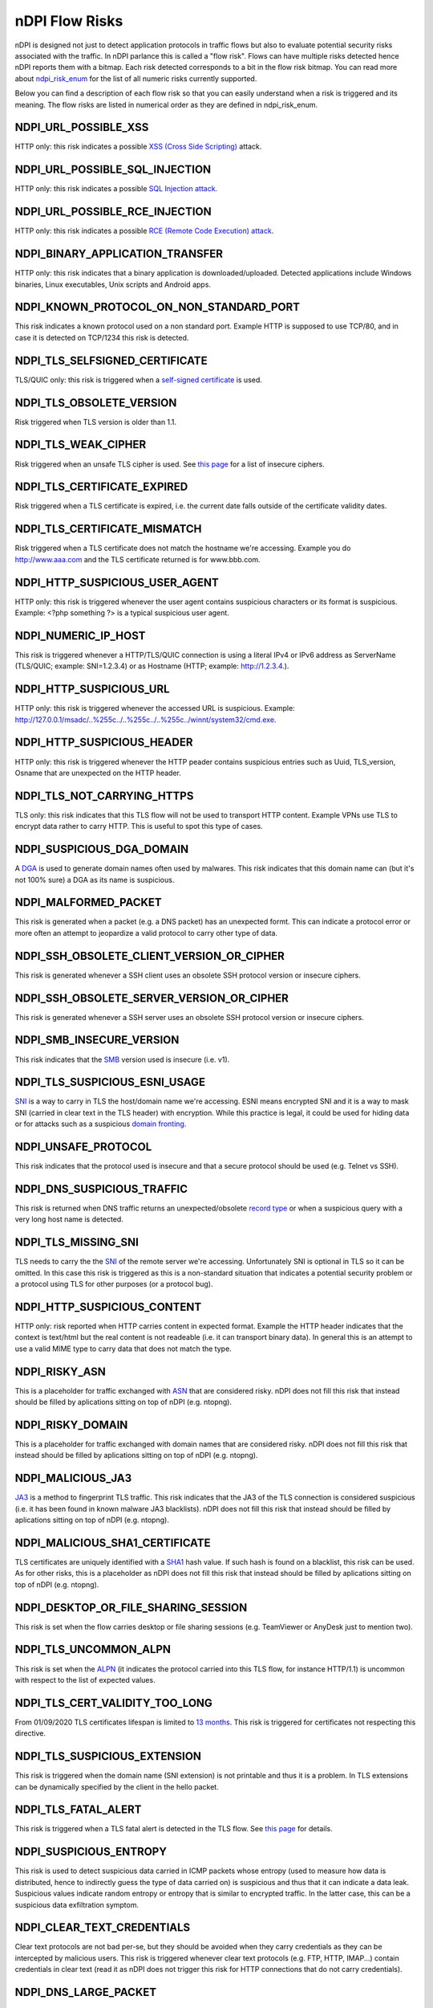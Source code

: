 nDPI Flow Risks
###############

nDPI is designed not just to detect application protocols in traffic flows but also to evaluate potential security risks associated with the traffic. In nDPI parlance this is called a "flow risk". Flows can have multiple risks detected hence nDPI reports them with a bitmap. Each risk detected corresponds to a bit in the flow risk bitmap. You can read more about `ndpi_risk_enum <https://github.com/ntop/nDPI/blob/dev/src/include/ndpi_typedefs.h>`_ for the list of all numeric risks currently supported.

Below you can find a description of each flow risk so that you can easily understand when a risk is triggered and its meaning. The flow risks are listed in numerical order as they are defined in ndpi_risk_enum.

.. _Risk 001:

NDPI_URL_POSSIBLE_XSS
=====================
HTTP only: this risk indicates a possible `XSS (Cross Side Scripting) <https://en.wikipedia.org/wiki/Cross-site_scripting>`_ attack.

.. _Risk 002:

NDPI_URL_POSSIBLE_SQL_INJECTION
===============================
HTTP only: this risk indicates a possible `SQL Injection attack <https://en.wikipedia.org/wiki/SQL_injection>`_.

.. _Risk 003:

NDPI_URL_POSSIBLE_RCE_INJECTION
===============================
HTTP only: this risk indicates a possible `RCE (Remote Code Execution) attack <https://en.wikipedia.org/wiki/Arbitrary_code_execution>`_.

.. _Risk 004:

NDPI_BINARY_APPLICATION_TRANSFER
================================
HTTP only: this risk indicates that a binary application is downloaded/uploaded. Detected applications include Windows binaries, Linux executables, Unix scripts and Android apps.

.. _Risk 005:

NDPI_KNOWN_PROTOCOL_ON_NON_STANDARD_PORT
========================================
This risk indicates a known protocol used on a non standard port. Example HTTP is supposed to use TCP/80, and in case it is detected on TCP/1234 this risk is detected.

.. _Risk 006:

NDPI_TLS_SELFSIGNED_CERTIFICATE
===============================
TLS/QUIC only: this risk is triggered when a `self-signed certificate <https://en.wikipedia.org/wiki/Self-signed_certificate>`_ is used.

.. _Risk 007:

NDPI_TLS_OBSOLETE_VERSION
=========================
Risk triggered when TLS version is older than 1.1.

.. _Risk 008:

NDPI_TLS_WEAK_CIPHER
====================
Risk triggered when an unsafe TLS cipher is used. See `this page <https://community.qualys.com/thread/18212-how-does-qualys-determine-the-server-cipher-suites>`_ for a list of insecure ciphers.

.. _Risk 009:

NDPI_TLS_CERTIFICATE_EXPIRED
============================
Risk triggered when a TLS certificate is expired, i.e. the current date falls outside of the certificate validity dates.

.. _Risk 010:

NDPI_TLS_CERTIFICATE_MISMATCH
=============================
Risk triggered when a TLS certificate does not match the hostname we're accessing. Example you do http://www.aaa.com and the TLS certificate returned is for www.bbb.com.

.. _Risk 011:

NDPI_HTTP_SUSPICIOUS_USER_AGENT
===============================
HTTP only: this risk is triggered whenever the user agent contains suspicious characters or its format is suspicious. Example: <?php something ?> is a typical suspicious user agent.

.. _Risk 012:

NDPI_NUMERIC_IP_HOST
=========================
This risk is triggered whenever a HTTP/TLS/QUIC connection is using a literal IPv4 or IPv6 address as ServerName (TLS/QUIC; example: SNI=1.2.3.4) or as Hostname (HTTP; example: http://1.2.3.4.).

.. _Risk 013:

NDPI_HTTP_SUSPICIOUS_URL
========================
HTTP only: this risk is triggered whenever the accessed URL is suspicious. Example: http://127.0.0.1/msadc/..%255c../..%255c../..%255c../winnt/system32/cmd.exe.

.. _Risk 014:

NDPI_HTTP_SUSPICIOUS_HEADER
===========================
HTTP only: this risk is triggered whenever the HTTP peader contains suspicious entries such as Uuid, TLS_version, Osname that are unexpected on the HTTP header.

.. _Risk 015:

NDPI_TLS_NOT_CARRYING_HTTPS
===========================
TLS only: this risk indicates that this TLS flow will not be used to transport HTTP content. Example VPNs use TLS to encrypt data rather to carry HTTP. This is useful to spot this type of cases.

.. _Risk 016:

NDPI_SUSPICIOUS_DGA_DOMAIN
==========================
A `DGA <https://en.wikipedia.org/wiki/Domain_generation_algorithm>`_ is used to generate domain names often used by malwares. This risk indicates that this domain name can (but it's not 100% sure) a DGA as its name is suspicious.

.. _Risk 017:

NDPI_MALFORMED_PACKET
=====================
This risk is generated when a packet (e.g. a DNS packet) has an unexpected formt. This can indicate a protocol error or more often an attempt to jeopardize a valid protocol to carry other type of data.

.. _Risk 018:

NDPI_SSH_OBSOLETE_CLIENT_VERSION_OR_CIPHER
==========================================
This risk is generated whenever a SSH client uses an obsolete SSH protocol version or insecure ciphers.

.. _Risk 019:

NDPI_SSH_OBSOLETE_SERVER_VERSION_OR_CIPHER
==========================================
This risk is generated whenever a SSH server uses an obsolete SSH protocol version or insecure ciphers.

.. _Risk 020:

NDPI_SMB_INSECURE_VERSION
=========================
This risk indicates that the `SMB <https://en.wikipedia.org/wiki/Server_Message_Block>`_ version used is insecure (i.e. v1).

.. _Risk 021:

NDPI_TLS_SUSPICIOUS_ESNI_USAGE
==============================
`SNI <https://en.wikipedia.org/wiki/Server_Name_Indication>`_ is a way to carry in TLS the host/domain name we're accessing. ESNI means encrypted SNI and it is a way to mask SNI (carried in clear text in the TLS header) with encryption. While this practice is legal, it could be used for hiding data or for attacks such as a suspicious `domain fronting <https://github.com/SixGenInc/Noctilucent/blob/master/docs/>`_.

.. _Risk 022:

NDPI_UNSAFE_PROTOCOL
====================
This risk indicates that the protocol used is insecure and that a secure protocol should be used (e.g. Telnet vs SSH).

.. _Risk 023:

NDPI_DNS_SUSPICIOUS_TRAFFIC
===========================
This risk is returned when DNS traffic returns an unexpected/obsolete `record type <https://en.wikipedia.org/wiki/List_of_DNS_record_types>`_
or when a suspicious query with a very long host name is detected.

.. _Risk 024:

NDPI_TLS_MISSING_SNI
====================
TLS needs to carry the the `SNI <https://en.wikipedia.org/wiki/Server_Name_Indication>`_ of the remote server we're accessing. Unfortunately SNI is optional in TLS so it can be omitted. In this case this risk is triggered as this is a non-standard situation that indicates a potential security problem or a protocol using TLS for other purposes (or a protocol bug).

.. _Risk 025:

NDPI_HTTP_SUSPICIOUS_CONTENT
============================
HTTP only: risk reported when HTTP carries content in expected format. Example the HTTP header indicates that the context is text/html but the real content is not readeable (i.e. it can transport binary data). In general this is an attempt to use a valid MIME type to carry data that does not match the type.

.. _Risk 026:

NDPI_RISKY_ASN
==============
This is a placeholder for traffic exchanged with `ASN <https://en.wikipedia.org/wiki/Autonomous_system_(Internet)>`_ that are considered risky. nDPI does not fill this risk that instead should be filled by aplications sitting on top of nDPI (e.g. ntopng).

.. _Risk 027:

NDPI_RISKY_DOMAIN
=================
This is a placeholder for traffic exchanged with domain names that are considered risky. nDPI does not fill this risk that instead should be filled by aplications sitting on top of nDPI (e.g. ntopng).

.. _Risk 028:

NDPI_MALICIOUS_JA3
==================
`JA3 <https://engineering.salesforce.com/tls-fingerprinting-with-ja3-and-ja3s-247362855967>`_ is a method to fingerprint TLS traffic. This risk indicates that the JA3 of the TLS connection is considered suspicious (i.e. it has been found in known malware JA3 blacklists). nDPI does not fill this risk that instead should be filled by aplications sitting on top of nDPI (e.g. ntopng).

.. _Risk 029:

NDPI_MALICIOUS_SHA1_CERTIFICATE
===============================
TLS certificates are uniquely identified with a `SHA1 <https://en.wikipedia.org/wiki/SHA-1>`_ hash value. If such hash is found on a blacklist, this risk can be used. As for other risks, this is a placeholder as nDPI does not fill this risk that instead should be filled by aplications sitting on top of nDPI (e.g. ntopng).

.. _Risk 030:

NDPI_DESKTOP_OR_FILE_SHARING_SESSION
====================================
This risk is set when the flow carries desktop or file sharing sessions (e.g. TeamViewer or AnyDesk just to mention two).

.. _Risk 031:

NDPI_TLS_UNCOMMON_ALPN
======================
This risk is set when the `ALPN <https://en.wikipedia.org/wiki/Application-Layer_Protocol_Negotiation>`_ (it indicates the protocol carried into this TLS flow, for instance HTTP/1.1) is uncommon with respect to the list of expected values.

.. _Risk 032:

NDPI_TLS_CERT_VALIDITY_TOO_LONG
===============================
From 01/09/2020 TLS certificates lifespan is limited to `13 months <https://www.appviewx.com/blogs/tls-certificate-lifespans-now-capped-at-13-months/>`_. This risk is triggered for certificates not respecting this directive.

.. _Risk 033:

NDPI_TLS_SUSPICIOUS_EXTENSION
=============================
This risk is triggered when the domain name (SNI extension) is not printable and thus it is a problem. In TLS extensions can be dynamically specified by the client in the hello packet.

.. _Risk 034:

NDPI_TLS_FATAL_ALERT
====================
This risk is triggered when a TLS fatal alert is detected in the TLS flow. See `this page <https://techcommunity.microsoft.com/t5/iis-support-blog/ssl-tls-alert-protocol-and-the-alert-codes/ba-p/377132>`_ for details.

.. _Risk 035:

NDPI_SUSPICIOUS_ENTROPY
=======================
This risk is used to detect suspicious data carried in ICMP packets whose entropy (used to measure how data is distributed, hence to indirectly guess the type of data carried on) is suspicious and thus that it can indicate a data leak. Suspicious values indicate random entropy or entropy that is similar to encrypted traffic. In the latter case, this can be a suspicious data exfiltration symptom.

.. _Risk 036:

NDPI_CLEAR_TEXT_CREDENTIALS
===========================
Clear text protocols are not bad per-se, but they should be avoided when they carry credentials as they can be intercepted by malicious users. This risk is triggered whenever clear text protocols (e.g. FTP, HTTP, IMAP...) contain credentials in clear text (read it as nDPI does not trigger this risk for HTTP connections that do not carry credentials).

.. _Risk 037:

NDPI_DNS_LARGE_PACKET
=====================
`DNS <https://en.wikipedia.org/wiki/Domain_Name_System>`_ packets over UDP should be limited to 512 bytes. DNS packets over this threshold indicate a potential security risk (e.g. use DNS to carry data) or a misconfiguration.

.. _Risk 038:

NDPI_DNS_FRAGMENTED
===================

UDP `DNS <https://en.wikipedia.org/wiki/Domain_Name_System>`_ packets cannot be fragmented. If so, this indicates a potential security risk (e.g. use DNS to carry data) or a misconfiguration.

.. _Risk 039:

NDPI_INVALID_CHARACTERS
=======================
The risk is set whenever a dissected protocol contains characters not allowed in that protocol field.
For example a DNS hostname must only contain a subset of all printable characters or else this risk is set.
Additionally, some TLS protocol fields are checked for printable characters as well.

.. _Risk 040:

NDPI_POSSIBLE_EXPLOIT
=====================
The risk is set whenever a possible exploit (e.g. `Log4J/Log4Shell <https://en.wikipedia.org/wiki/Log4Shell>`_) is detected.

.. _Risk 041:

NDPI_TLS_CERTIFICATE_ABOUT_TO_EXPIRE
===================================
The risk is set whenever a TLS certificate is close to the expiration date.

.. _Risk 042:

NDPI_PUNYCODE_IDN
===================================
The risk is set whenever a domain name is specified in IDN format as they are sometimes used in `IDN homograph attacks <https://en.wikipedia.org/wiki/IDN_homograph_attack>`_.

.. _Risk 043:

NDPI_ERROR_CODE_DETECTED
===================================
The risk is set whenever an error code is detected in the underlying protocol (e.g. HTTP and DNS).

.. _Risk 044:

NDPI_HTTP_CRAWLER_BOT
===================================
The risk is set whenever a crawler/bot/robot has been detected

.. _Risk 045:

NDPI_ANONYMOUS_SUBSCRIBER
===================================
The risk is set whenever the (source) ip address has been anonymized and it can't be used to identify the subscriber.
Example: the flow is generated by an iCloud-private-relay exit node.

.. _Risk 046:

NDPI_UNIDIRECTIONAL_TRAFFIC
===================================
The risk is set whenever the flow has unidirectional traffic (typically no traffic on the server to client direction). THis
risk is not triggered for multicast/broadcast destinations.

.. _Risk 047:

NDPI_HTTP_OBSOLETE_SERVER
===================================
This risk is generated whenever a HTTP server uses an obsolete HTTP server version.

.. _Risk 048:

NDPI_PERIODIC_FLOW
==================
This risk is generated whenever a flow is observed at a specific periodic pace (e.g. every 10 seconds).

.. _Risk 049:

NDPI_MINOR_ISSUES
=================
Minor packet/flow issues (e.g. DNS traffic with zero TTL) have been detected.

.. _Risk 050:

NDPI_TCP_ISSUES
===============
Relevant TCP connection issues such as connection refused, scan, or probe attempt.

.. _Risk 051

NDPI_FULLY_ENCRYPTED
====================
Flow with Unknown protocol containing encrypted traffic.

.. _Risk 052

NDPI_TLS_ALPN_SNI_MISMATCH
=========================
Invalid TLS ALPN/SNI mismatch. For instance ALPN advertises the flow as h2 (HTTP/2.0) and no SNI is reported.
